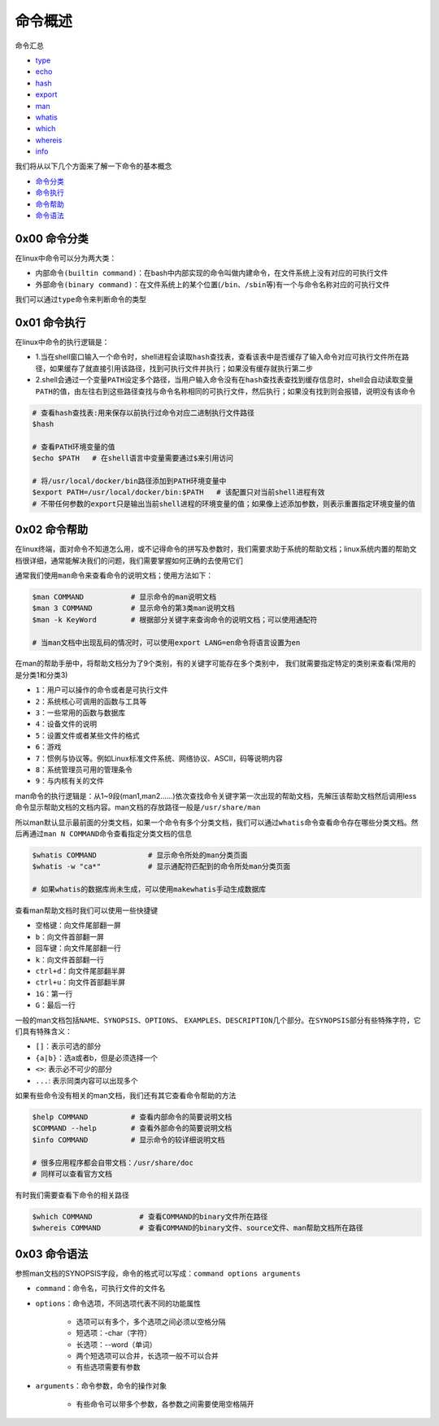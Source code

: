 命令概述
=================

.. figure:: images/1.jpg

命令汇总

- \ `type <#typel>`_\ 
- \ `echo <#echoll>`_\ 
- \ `hash <#echol>`_\ 
- \ `export <#echol>`_\  
- \ `man <#manl>`_\ 
- \ `whatis <#whatisl>`_\ 
- \ `which <#whichl>`_\ 
- \ `whereis <#whichl>`_\ 
- \ `info <#infol>`_\   

我们将从以下几个方面来了解一下命令的基本概念

- \ `命令分类 <#cmdtype>`_\ 
- \ `命令执行 <#cmdexe>`_\ 
- \ `命令帮助 <#cmdhelp>`_\ 
- \ `命令语法 <#cmdsyntax>`_\ 

.. _cmdtype:

0x00 命令分类
~~~~~~~~~~~~~~~

在linux中命令可以分为两大类：

- \ ``内部命令(builtin command)``\ ：在bash中内部实现的命令叫做内建命令，在文件系统上没有对应的可执行文件
- \ ``外部命令(binary command)``\ ：在文件系统上的某个位置(\ ``/bin``\ 、\ ``/sbin``\ 等)有一个与命令名称对应的可执行文件

.. _typel:

我们可以通过\ ``type``\ 命令来判断命令的类型

.. figure:: images/1.png


.. _cmdexe:

0x01 命令执行
~~~~~~~~~~~~~~~

在linux中命令的执行逻辑是：

- 1.当在shell窗口输入一个命令时，shell进程会读取\ ``hash查找表``\ ，查看该表中是否缓存了输入命令对应可执行文件所在路径，如果缓存了就直接引用该路径，找到可执行文件并执行；如果没有缓存就执行第二步
- 2.shell会通过一个\ ``变量PATH``\ 设定多个路径，当用户输入命令没有在\ ``hash查找表``\ 查找到缓存信息时，shell会自动读取\ ``变量PATH的值``\ ，由左往右到这些路径查找与命令名称相同的可执行文件，然后执行；如果没有找到则会报错，说明没有该命令

.. _echoll:

.. code-block:: sh

	# 查看hash查找表:用来保存以前执行过命令对应二进制执行文件路径
	$hash

	# 查看PATH环境变量的值
	$echo $PATH   # 在shell语言中变量需要通过$来引用访问

	# 将/usr/local/docker/bin路径添加到PATH环境变量中
	$export PATH=/usr/local/docker/bin:$PATH   # 该配置只对当前shell进程有效
	# 不带任何参数的export只是输出当前shell进程的环境变量的值；如果像上述添加参数，则表示重置指定环境变量的值


.. _cmdhelp:

0x02 命令帮助
~~~~~~~~~~~~~~~

在linux终端，面对命令不知道怎么用，或不记得命令的拼写及参数时，我们需要求助于系统的帮助文档；linux系统内置的帮助文档很详细，通常能解决我们的问题，我们需要掌握如何正确的去使用它们

通常我们使用\ ``man``\ 命令来查看命令的说明文档；使用方法如下：

.. _manl:

.. code-block:: sh

	$man COMMAND           # 显示命令的man说明文档
	$man 3 COMMAND         # 显示命令的第3类man说明文档
	$man -k KeyWord        # 根据部分关键字来查询命令的说明文档；可以使用通配符

	# 当man文档中出现乱码的情况时，可以使用export LANG=en命令将语言设置为en

在man的帮助手册中，将帮助文档分为了9个类别，有的关键字可能存在多个类别中， 我们就需要指定特定的类别来查看(常用的是分类1和分类3)

- \ ``1``\ ：用户可以操作的命令或者是可执行文件
- \ ``2``\ ：系统核心可调用的函数与工具等
- \ ``3``\ ：一些常用的函数与数据库
- \ ``4``\ ：设备文件的说明
- \ ``5``\ ：设置文件或者某些文件的格式
- \ ``6``\ ：游戏
- \ ``7``\ ：惯例与协议等。例如Linux标准文件系统、网络协议、ASCⅡ，码等说明内容
- \ ``8``\ ：系统管理员可用的管理条令
- \ ``9``\ ：与内核有关的文件

man命令的执行逻辑是：从1~9段(man1,man2......)依次查找命令关键字第一次出现的帮助文档，先解压该帮助文档然后调用less命令显示帮助文档的文档内容。man文档的存放路径一般是\ ``/usr/share/man``\ 

所以man默认显示最前面的分类文档，如果一个命令有多个分类文档，我们可以通过\ ``whatis``\ 命令查看命令存在哪些分类文档。然后再通过\ ``man N COMMAND``\ 命令查看指定分类文档的信息

.. _whatisl:

.. code-block:: sh

	$whatis COMMAND            # 显示命令所处的man分类页面
	$whatis -w "ca*"           # 显示通配符匹配到的命令所处man分类页面

	# 如果whatis的数据库尚未生成，可以使用makewhatis手动生成数据库

查看man帮助文档时我们可以使用一些快捷键

- \ ``空格键``\ ：向文件尾部翻一屏
- \ ``b``\ ：向文件首部翻一屏
- \ ``回车键``\ ：向文件尾部翻一行
- \ ``k``\ ：向文件首部翻一行
- \ ``ctrl+d``\ ：向文件尾部翻半屏
- \ ``ctrl+u``\ ：向文件首部翻半屏
- \ ``1G``\ ：第一行
- \ ``G``\ ：最后一行

一般的man文档包括\ ``NAME``\ 、\ ``SYNOPSIS``\ 、\ ``OPTIONS``\ 、 \ ``EXAMPLES``\ 、\ ``DESCRIPTION``\ 几个部分。在\ ``SYNOPSIS``\ 部分有些特殊字符，它们具有特殊含义：

- \ ``[]``\ ：表示可选的部分
- \ ``{a|b}``\ ：选a或者b，但是必须选择一个
- \ ``<>``\ : 表示必不可少的部分
- \ ``...``\ : 表示同类内容可以出现多个


如果有些命令没有相关的man文档，我们还有其它查看命令帮助的方法

.. _infol:

.. code-block:: sh

	$help COMMAND          # 查看内部命令的简要说明文档
	$COMMAND --help        # 查看外部命令的简要说明文档
	$info COMMAND          # 显示命令的较详细说明文档

	# 很多应用程序都会自带文档：/usr/share/doc
	# 同样可以查看官方文档

有时我们需要查看下命令的相关路径

.. _whichl:

.. code-block:: sh

	$which COMMAND           # 查看COMMAND的binary文件所在路径
	$whereis COMMAND         # 查看COMMAND的binary文件、source文件、man帮助文档所在路径


.. _cmdsyntax:

0x03 命令语法
~~~~~~~~~~~~~~~~

参照man文档的SYNOPSIS字段，命令的格式可以写成：\ ``command options arguments``\ 

- \ ``command``\ ：命令名，可执行文件的文件名
- \ ``options``\ ：命令选项，不同选项代表不同的功能属性
	
	- 选项可以有多个，多个选项之间必须以空格分隔
	- 短选项：-char（字符）
	- 长选项：--word（单词）
	- 两个短选项可以合并，长选项一般不可以合并
	- 有些选项需要有参数
- \ ``arguments``\ ：命令参数，命令的操作对象

	- 有些命令可以带多个参数，各参数之间需要使用空格隔开


